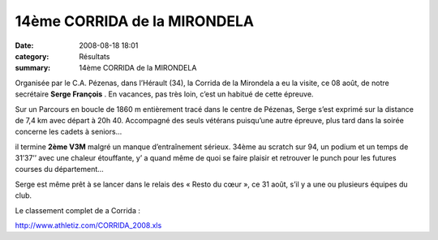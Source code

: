 14ème CORRIDA de la MIRONDELA
=============================

:date: 2008-08-18 18:01
:category: Résultats
:summary: 14ème CORRIDA de la MIRONDELA

|httpidataover-blogcom0120862-dscn7364.jpg| Organisée par le C.A. Pézenas, dans l’Hérault (34), la Corrida de la Mirondela a eu la visite, ce 08 août, de notre secrétaire **Serge François** . En vacances, pas très loin, c’est un habitué de cette épreuve.


Sur un Parcours en boucle de 1860 m entièrement tracé dans le centre de Pézenas, Serge s’est exprimé sur la distance de 7,4 km avec départ à 20h 40. Accompagné des seuls vétérans puisqu’une autre épreuve, plus tard dans la soirée concerne les cadets à seniors...

il termine **2ème  V3M**  malgré un manque d’entraînement sérieux. 34ème  au scratch sur 94, un podium et un temps de 31’37’’ avec une chaleur étouffante, y’ a quand même de quoi se faire plaisir et retrouver le punch pour les futures courses du département…


Serge est même prêt à se lancer dans le relais des « Resto du cœur », ce 31 août, s’il y a une ou plusieurs équipes du club.


Le classement complet de a Corrida :


`http://www.athletiz.com/CORRIDA_2008.xls <http://www.athletiz.com/CORRIDA_2008.xls>`_

.. |httpidataover-blogcom0120862-dscn7364.jpg| image:: http://assets.acr-dijon.org/old/httpidataover-blogcom0120862-dscn7364.jpg
